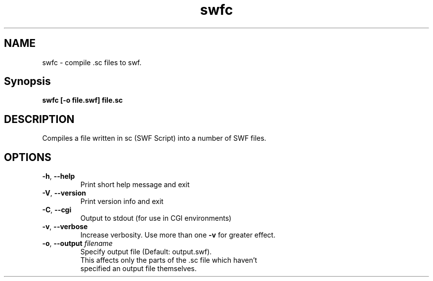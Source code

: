 .TH swfc "1" "January 2007" "swfc" "swftools"
.SH NAME
swfc - compile .sc files to swf.

.SH Synopsis
.B swfc [-o file.swf] file.sc

.SH DESCRIPTION
Compiles a file written in sc (SWF Script) into a number of SWF files.

.SH OPTIONS
.TP
\fB\-h\fR, \fB\-\-help\fR 
    Print short help message and exit
.TP
\fB\-V\fR, \fB\-\-version\fR 
    Print version info and exit
.TP
\fB\-C\fR, \fB\-\-cgi\fR 
    Output to stdout (for use in CGI environments)
.TP
\fB\-v\fR, \fB\-\-verbose\fR 
    Increase verbosity. Use more than one \fB-v\fR for greater effect.
.TP
\fB\-o\fR, \fB\-\-output\fR \fIfilename\fR
    Specify output file (Default: output.swf). 
    This affects only the parts of the .sc file which haven't
    specified an output file themselves. 
